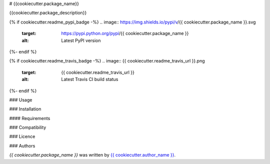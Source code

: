 # {{cookiecutter.package_name}}

{{cookiecutter.package_description}}

{% if cookiecutter.readme_pypi_badge -%}
.. image:: https://img.shields.io/pypi/v/{{ cookiecutter.package_name }}.svg
    :target: https://pypi.python.org/pypi/{{ cookiecutter.package_name }}
    :alt: Latest PyPI version
{%- endif %}

{% if cookiecutter.readme_travis_badge -%}
.. image:: {{ cookiecutter.readme_travis_url }}.png
   :target: {{ cookiecutter.readme_travis_url }}
   :alt: Latest Travis CI build status
{%- endif %}

### Usage

### Installation

#### Requirements

### Compatibility

### Licence

### Authors

`{{ cookiecutter.package_name }}` was written by `{{ cookiecutter.author_name }} <{{ cookiecutter.author_email }}>`_.